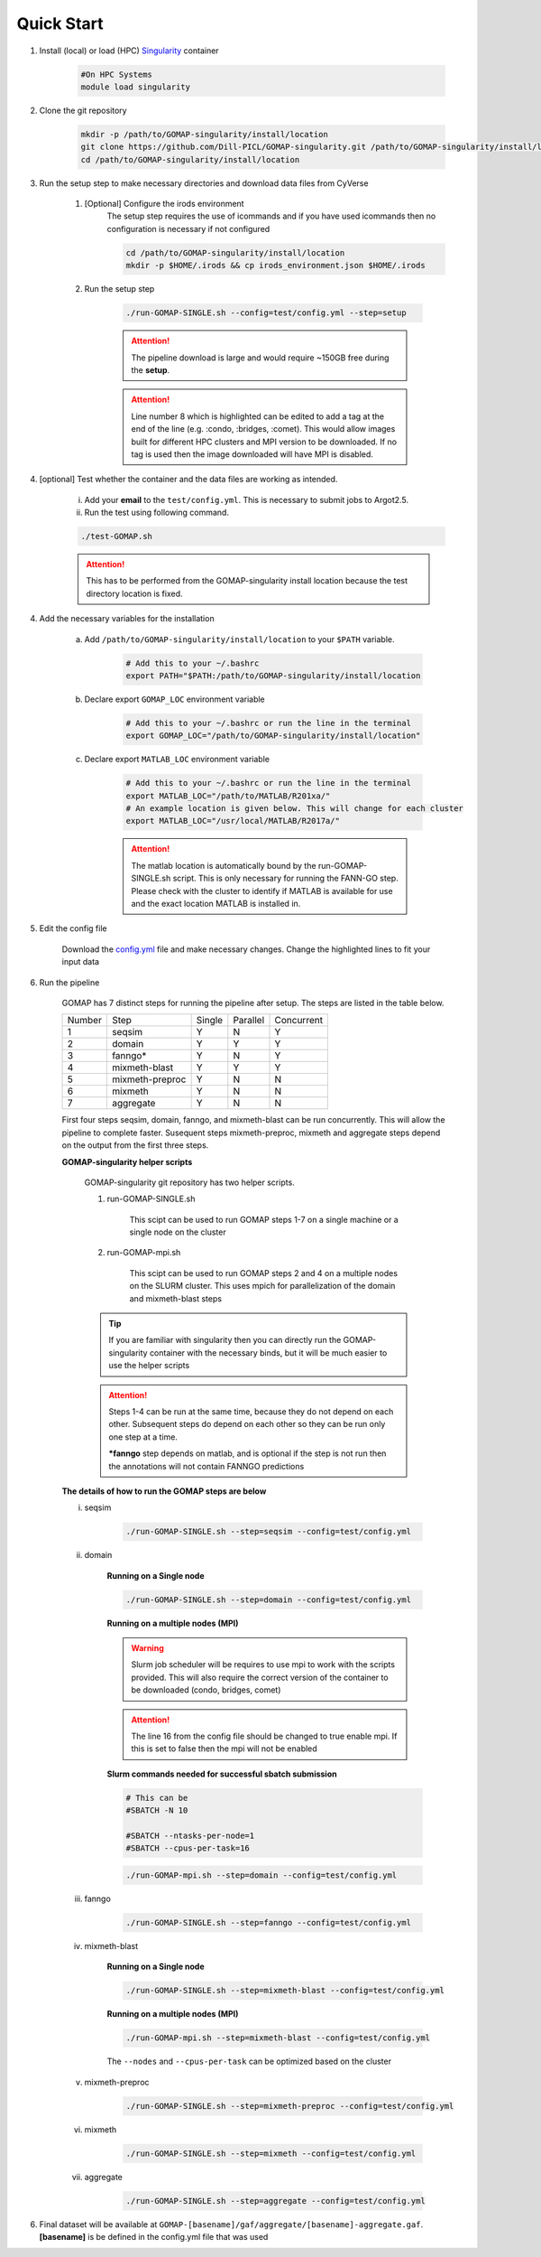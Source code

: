 .. _QUICKSTART:

Quick Start
===========

1. Install (local) or load (HPC) `Singularity <http://singularity.lbl.gov>`_ container

    .. code-block:: bash
        
        #On HPC Systems
        module load singularity

2. Clone the git repository

    .. code-block:: bash

        mkdir -p /path/to/GOMAP-singularity/install/location
        git clone https://github.com/Dill-PICL/GOMAP-singularity.git /path/to/GOMAP-singularity/install/location
        cd /path/to/GOMAP-singularity/install/location
        

3. Run the setup step to make necessary directories and download data files from CyVerse

    1. [Optional] Configure the irods environment
        The setup step requires the use of icommands and if you have used icommands then no configuration is necessary if not configured  
    
        .. code-block:: bash

            cd /path/to/GOMAP-singularity/install/location
            mkdir -p $HOME/.irods && cp irods_environment.json $HOME/.irods
    
    2. Run the setup step

        .. code-block:: bash
            
            ./run-GOMAP-SINGLE.sh --config=test/config.yml --step=setup

        .. attention::
            The pipeline download is large and would require ~150GB free during the **setup**.
        
        .. literalinclude:: ../run-GOMAP-SINGLE.sh
            :language: bash
            :lines: 1-8
            :emphasize-lines: 8
            :linenos:

        .. attention::
            Line number 8 which is highlighted can be edited to add a tag at the end of the line (e.g. :condo, :bridges, :comet). This would allow images built for different HPC clusters and MPI version to be downloaded. If no tag is used then the image downloaded will have MPI is disabled.

4. [optional] Test whether the container and the data files are working as intended.

    i) Add your **email** to the ``test/config.yml``. This is necessary to submit jobs to Argot2.5.
    
    ii) Run the test using following command.

    .. code-block:: bash
        
        ./test-GOMAP.sh

    .. attention::
        This has to be performed from the GOMAP-singularity install location because the test directory location is fixed.

4. Add the necessary variables for the installation

    a. Add ``/path/to/GOMAP-singularity/install/location`` to your ``$PATH`` variable.

        .. code-block:: bash

            # Add this to your ~/.bashrc
            export PATH="$PATH:/path/to/GOMAP-singularity/install/location

    b. Declare export ``GOMAP_LOC`` environment variable

        .. code-block:: bash

            # Add this to your ~/.bashrc or run the line in the terminal
            export GOMAP_LOC="/path/to/GOMAP-singularity/install/location"

    c. Declare export ``MATLAB_LOC`` environment variable

        .. code-block:: bash

            # Add this to your ~/.bashrc or run the line in the terminal
            export MATLAB_LOC="/path/to/MATLAB/R201xa/"
            # An example location is given below. This will change for each cluster
            export MATLAB_LOC="/usr/local/MATLAB/R2017a/"
        
        .. attention ::

            The matlab location is automatically bound by the run-GOMAP-SINGLE.sh script. This is only necessary for running the FANN-GO step. Please check with the cluster to identify if MATLAB is available for use and the exact location MATLAB is installed in.

5. Edit the config file

    Download the `config.yml <_static/min-config.yml>`_  file and make necessary changes. Change the highlighted lines to fit your input data


    .. literalinclude:: _static/min-config.yml
        :language: yaml
        :emphasize-lines: 4,6,8,10,12,14 
        :linenos:            

6. Run the pipeline

    GOMAP has 7 distinct steps for running the pipeline after setup. The steps are listed in the table below.

    ======= ================== =========== =========== ============
    Number     Step            Single       Parallel   Concurrent
    ------- ------------------ ----------- ----------- ------------
       1     seqsim              Y           N           Y
       2     domain              Y           Y           Y
       3     fanngo*             Y           N           Y
       4     mixmeth-blast       Y           Y           Y
       5     mixmeth-preproc     Y           N           N
       6     mixmeth             Y           N           N
       7     aggregate           Y           N           N
    ======= ================== =========== =========== ============

    First four steps seqsim, domain, fanngo, and mixmeth-blast can be run concurrently. This will allow the pipeline to complete faster. Susequent steps mixmeth-preproc, mixmeth and aggregate steps depend on the output from the first three steps.


    **GOMAP-singularity helper scripts**

        GOMAP-singularity git repository has two helper scripts.

        1. run-GOMAP-SINGLE.sh
            
            This scipt can be used to run GOMAP steps 1-7 on a single machine or a single node on the cluster

        #. run-GOMAP-mpi.sh

            This scipt can be used to run GOMAP steps 2 and 4 on a multiple nodes on the SLURM cluster. This uses mpich for parallelization of the domain and mixmeth-blast steps
        
        .. tip :: 

            If you are familiar with singularity then you can directly run the GOMAP-singularity container with the necessary binds, but it will be much easier to use the helper scripts
        
        .. attention ::
            
            Steps 1-4 can be run at the same time, because they do not depend on each other. Subsequent steps do depend on each other so they can be run only one step at a time.

            ***fanngo** step depends on matlab, and is optional if the step is not run then the annotations will not contain FANNGO predictions
    
    **The details of how to run the GOMAP steps are below**  

    i. seqsim

        .. code-block:: bash

            ./run-GOMAP-SINGLE.sh --step=seqsim --config=test/config.yml 
        
    #. domain

        **Running on a Single node**

        .. code-block:: bash
        
            ./run-GOMAP-SINGLE.sh --step=domain --config=test/config.yml

        **Running on a multiple nodes (MPI)**

        .. warning ::

            Slurm job scheduler will be requires to use mpi to work with the scripts provided. This will also require the correct version of the container to be downloaded (condo, bridges, comet)
        
        .. attention ::

            The line 16 from the config file should be changed to true enable mpi. If this is set to false then the mpi will not be enabled

        .. literalinclude:: _static/min-config-mpi.yml
            :language: yaml
            :emphasize-lines: 16 
            :linenos: 

        **Slurm commands needed for successful sbatch submission**

        .. code-block:: bash

            # This can be 
            #SBATCH -N 10

            #SBATCH --ntasks-per-node=1
            #SBATCH --cpus-per-task=16

        .. code-block:: bash

            ./run-GOMAP-mpi.sh --step=domain --config=test/config.yml

    #. fanngo

        .. code-block:: bash

            ./run-GOMAP-SINGLE.sh --step=fanngo --config=test/config.yml 

    #. mixmeth-blast

        **Running on a Single node**

        .. code-block:: bash

            ./run-GOMAP-SINGLE.sh --step=mixmeth-blast --config=test/config.yml
    
        **Running on a multiple nodes (MPI)**

        .. code-block:: bash

            ./run-GOMAP-mpi.sh --step=mixmeth-blast --config=test/config.yml
        
        The ``--nodes`` and ``--cpus-per-task`` can be optimized based on the cluster

    #. mixmeth-preproc

        .. code-block:: bash
            
            ./run-GOMAP-SINGLE.sh --step=mixmeth-preproc --config=test/config.yml
    
    #. mixmeth

        .. code-block:: bash
            
            ./run-GOMAP-SINGLE.sh --step=mixmeth --config=test/config.yml

    #. aggregate

        .. code-block:: bash
            
            ./run-GOMAP-SINGLE.sh --step=aggregate --config=test/config.yml

6. Final dataset will be available at ``GOMAP-[basename]/gaf/aggregate/[basename]-aggregate.gaf``. **[basename]** is be defined in the config.yml file that was used